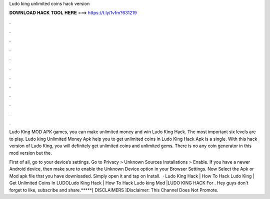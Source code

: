 Ludo king unlimited coins hack version



𝐃𝐎𝐖𝐍𝐋𝐎𝐀𝐃 𝐇𝐀𝐂𝐊 𝐓𝐎𝐎𝐋 𝐇𝐄𝐑𝐄 ===> https://t.ly/1vfm?631219



.



.



.



.



.



.



.



.



.



.



.



.

Ludo King MOD APK games, you can make unlimited money and win Ludo King Hack. The most important six levels are to play. Ludo king Unlimited Money Apk help you to get unlimited coins in Ludo King Hack Apk is a single. With this hack version of Ludo King, you will definitely get unlimited coins and unlimited gems. There is no any coin generator in this mod version but the.

First of all, go to your device’s settings. Go to Privacy > Unknown Sources Installations > Enable. If you have a newer Android device, then make sure to enable the Unknown Device option in your Browser Settings. Now Select the Apk or Mod apk file that you have downloaded. Simply open it and tap on Install.  · Ludo King Hack | How To Hack Ludo King | Get Unlimited Coins In LUDOLudo King Hack | How To Hack Ludo king Mod |LUDO KING HACK For . Hey guys don't forget to like, subscribe and share.*****[ DISCLAIMERS ]Disclaimer: This Channel Does Not Promote.
